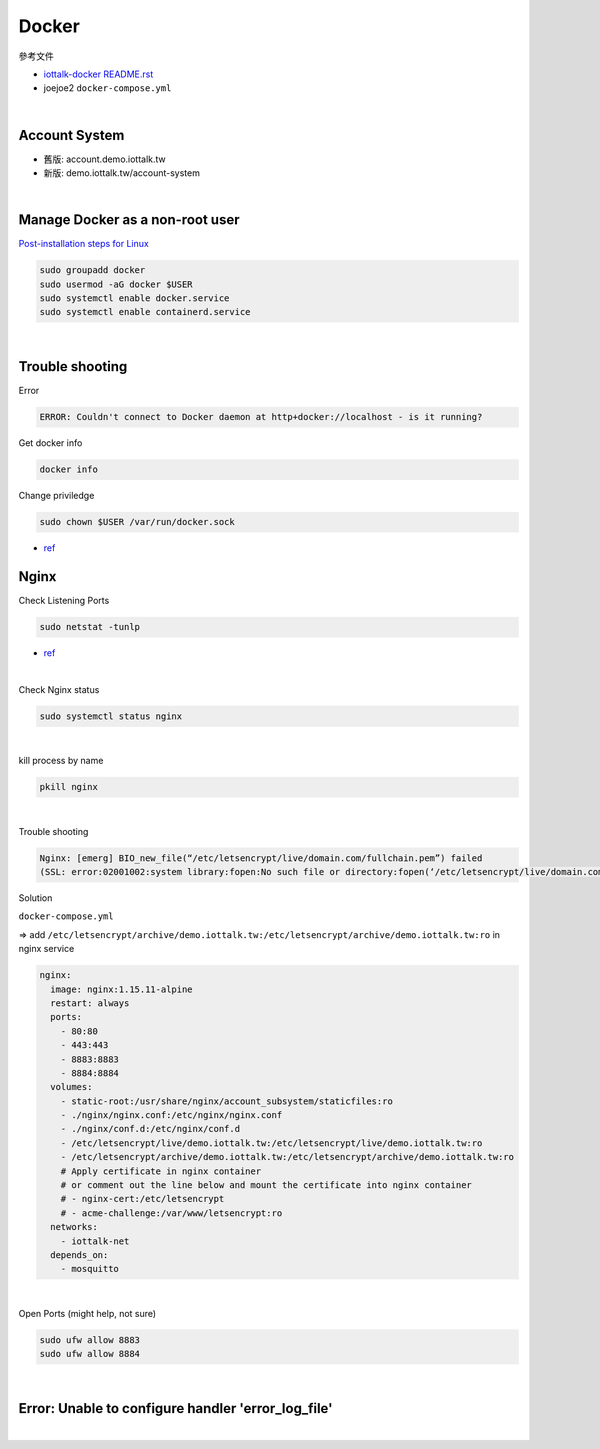 Docker
=========

參考文件

- `iottalk-docker README.rst <https://gitlab.com/IoTtalk/iottalk-docker>`_

- joejoe2 ``docker-compose.yml``

|

Account System
------------------

- 舊版: account.demo.iottalk.tw

- 新版: demo.iottalk.tw/account-system


|

Manage Docker as a non-root user
-----------------------------------

`Post-installation steps for Linux <https://docs.docker.com/engine/install/linux-postinstall/#manage-docker-as-a-non-root-user>`_

.. code::

  sudo groupadd docker
  sudo usermod -aG docker $USER
  sudo systemctl enable docker.service
  sudo systemctl enable containerd.service


|

Trouble shooting
---------------------

Error

.. code::

  ERROR: Couldn't connect to Docker daemon at http+docker://localhost - is it running?


Get docker info

.. code::

  docker info


Change priviledge

.. code::

  sudo chown $USER /var/run/docker.sock


- `ref <https://stackoverflow.com/a/52798075>`_


Nginx
--------

Check Listening Ports

.. code::

  sudo netstat -tunlp


- `ref <https://linuxize.com/post/check-listening-ports-linux/>`_


|


Check Nginx status

.. code::

  sudo systemctl status nginx

|

kill process by name

.. code::

  pkill nginx

|

Trouble shooting

.. code::

  Nginx: [emerg] BIO_new_file(“/etc/letsencrypt/live/domain.com/fullchain.pem”) failed 
  (SSL: error:02001002:system library:fopen:No such file or directory:fopen(‘/etc/letsencrypt/live/domain.com/fullchain.pem’,’r’)


Solution

``docker-compose.yml``

=> add ``/etc/letsencrypt/archive/demo.iottalk.tw:/etc/letsencrypt/archive/demo.iottalk.tw:ro`` in nginx service


.. code::

    nginx:
      image: nginx:1.15.11-alpine
      restart: always
      ports:
        - 80:80
        - 443:443
        - 8883:8883
        - 8884:8884
      volumes:
        - static-root:/usr/share/nginx/account_subsystem/staticfiles:ro
        - ./nginx/nginx.conf:/etc/nginx/nginx.conf
        - ./nginx/conf.d:/etc/nginx/conf.d
        - /etc/letsencrypt/live/demo.iottalk.tw:/etc/letsencrypt/live/demo.iottalk.tw:ro
        - /etc/letsencrypt/archive/demo.iottalk.tw:/etc/letsencrypt/archive/demo.iottalk.tw:ro
        # Apply certificate in nginx container
        # or comment out the line below and mount the certificate into nginx container
        # - nginx-cert:/etc/letsencrypt
        # - acme-challenge:/var/www/letsencrypt:ro
      networks:
        - iottalk-net
      depends_on:
        - mosquitto


|

Open Ports (might help, not sure)

.. code::

  sudo ufw allow 8883
  sudo ufw allow 8884

|


Error: Unable to configure handler 'error_log_file'
------------------------------------------------------

|
